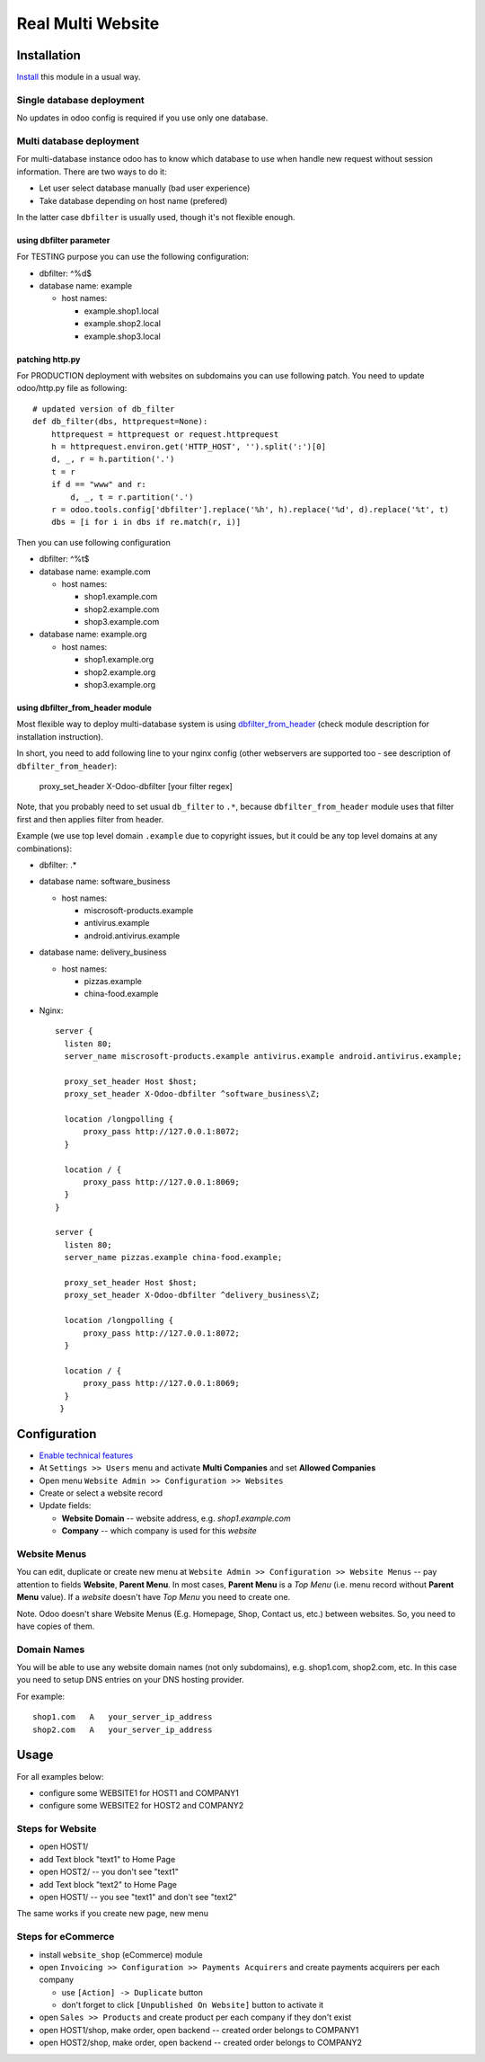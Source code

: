 ====================
 Real Multi Website
====================

Installation
============

`Install <https://odoo-development.readthedocs.io/en/latest/odoo/usage/install-module.html>`__ this module in a usual way.

Single database deployment 
--------------------------

No updates in odoo config is required if you use only one database.

Multi database deployment 
-------------------------
For multi-database instance odoo has to know which database to use when handle new request without
session information. There are two ways to do it:

* Let user select database manually (bad user experience)
* Take database depending on host name (prefered)

In the latter case ``dbfilter`` is usually used, though it's not flexible enough.

using dbfilter parameter
~~~~~~~~~~~~~~~~~~~~~~~~
For TESTING purpose you can use the following configuration:

* dbfilter: ^%d$
* database name: example

  * host names:
  
    * example.shop1.local
    * example.shop2.local
    * example.shop3.local

patching http.py
~~~~~~~~~~~~~~~~

For PRODUCTION deployment with websites on subdomains you can use following patch. You need to update odoo/http.py file as following::

    # updated version of db_filter
    def db_filter(dbs, httprequest=None):
        httprequest = httprequest or request.httprequest
        h = httprequest.environ.get('HTTP_HOST', '').split(':')[0]
        d, _, r = h.partition('.')
        t = r
        if d == "www" and r:
            d, _, t = r.partition('.')
        r = odoo.tools.config['dbfilter'].replace('%h', h).replace('%d', d).replace('%t', t)
        dbs = [i for i in dbs if re.match(r, i)]

Then you can use following configuration

* dbfilter: ^%t$
* database name: example.com

  * host names:
  
    * shop1.example.com
    * shop2.example.com
    * shop3.example.com

* database name: example.org

  * host names:
  
    * shop1.example.org
    * shop2.example.org
    * shop3.example.org

using dbfilter_from_header module
~~~~~~~~~~~~~~~~~~~~~~~~~~~~~~~~~
Most flexible way to deploy multi-database system is using `dbfilter_from_header <https://www.odoo.com/apps/modules/10.0/dbfilter_from_header/>`__ (check module description for installation instruction).

In short, you need to add following line to your nginx config (other webservers are supported too - see description of ``dbfilter_from_header``):

    proxy_set_header X-Odoo-dbfilter [your filter regex]

Note, that you probably need to set usual ``db_filter`` to ``.*``, because ``dbfilter_from_header`` module uses that filter first and then applies filter from header.

Example (we use top level domain ``.example`` due to copyright issues, but it could be any top level domains at any combinations): 

* dbfilter: .*
* database name: software_business

  * host names:

    * miscrosoft-products.example
    * antivirus.example
    * android.antivirus.example
    
* database name: delivery_business

  * host names:

    * pizzas.example
    * china-food.example

* Nginx::

      server {
        listen 80;
        server_name miscrosoft-products.example antivirus.example android.antivirus.example;

        proxy_set_header Host $host;
        proxy_set_header X-Odoo-dbfilter ^software_business\Z;

        location /longpolling {
            proxy_pass http://127.0.0.1:8072;
        }

        location / {
            proxy_pass http://127.0.0.1:8069;
        }
      }

      server {
        listen 80;
        server_name pizzas.example china-food.example;

        proxy_set_header Host $host;
        proxy_set_header X-Odoo-dbfilter ^delivery_business\Z;

        location /longpolling {
            proxy_pass http://127.0.0.1:8072;
        }

        location / {
            proxy_pass http://127.0.0.1:8069;
        }
       }

Configuration
=============

* `Enable technical features <https://odoo-development.readthedocs.io/en/latest/odoo/usage/technical-features.html>`__
* At ``Settings >> Users`` menu and activate **Multi Companies** and set **Allowed Companies**
* Open menu ``Website Admin >> Configuration >> Websites``
* Create or select a website record
* Update fields:

  * **Website Domain** -- website address, e.g. *shop1.example.com*
  * **Company** -- which company is used for this *website*

Website Menus
-------------

You can edit, duplicate or create new menu at ``Website Admin >> Configuration >> Website Menus`` -- pay attention to fields **Website**, **Parent Menu**. In most cases, **Parent Menu** is a *Top Menu* (i.e. menu record without **Parent Menu** value). If a *website* doesn't have *Top Menu* you need to create one.

Note. Odoo doesn't share Website Menus (E.g. Homepage, Shop, Contact us, etc.) between websites. So, you need to have copies of them.

Domain Names
------------

You will be able to use any website domain names (not only subdomains), e.g. shop1.com, shop2.com, etc. In this case you need to setup DNS entries on your DNS hosting provider. 

For example::

 shop1.com   A   your_server_ip_address
 shop2.com   A   your_server_ip_address

Usage
=====

For all examples below:

* configure some WEBSITE1 for HOST1 and COMPANY1
* configure some WEBSITE2 for HOST2 and COMPANY2


Steps for Website
-----------------

* open HOST1/
* add Text block "text1" to Home Page
* open HOST2/ -- you don't see "text1"
* add Text block "text2" to Home Page
* open HOST1/ -- you see "text1" and don't see "text2"

The same works if you create new page, new menu

Steps for eCommerce
-------------------

* install ``website_shop`` (eCommerce) module
* open ``Invoicing >> Configuration >> Payments Acquirers`` and create payments acquirers per each company

  * use ``[Action] -> Duplicate`` button
  * don't forget to click ``[Unpublished On Website]`` button to activate it

* open ``Sales >> Products`` and create product per each company if they don't exist
* open HOST1/shop, make order, open backend -- created order belongs to COMPANY1
* open HOST2/shop, make order, open backend -- created order belongs to COMPANY2
